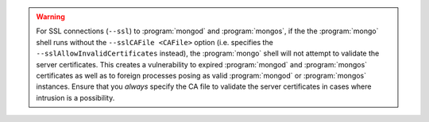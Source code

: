 .. COMMENT Only for use with mongo shell and not MongoDB tools

.. warning::

   For SSL connections (``--ssl``) to :program:`mongod` and
   :program:`mongos`, if the the :program:`mongo` shell runs without
   the ``--sslCAFile <CAFile>`` option (i.e. specifies the
   ``--sslAllowInvalidCertificates`` instead), the :program:`mongo`
   shell will not attempt to validate the server certificates. This
   creates a vulnerability to expired :program:`mongod` and
   :program:`mongos` certificates as well as to foreign processes
   posing as valid :program:`mongod` or :program:`mongos` instances.
   Ensure that you *always* specify the CA file to validate the server
   certificates in cases where intrusion is a possibility.

